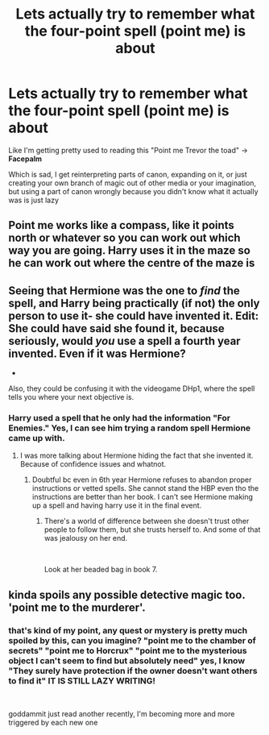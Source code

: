 #+TITLE: Lets actually try to remember what the four-point spell (point me) is about

* Lets actually try to remember what the four-point spell (point me) is about
:PROPERTIES:
:Author: renextronex
:Score: 5
:DateUnix: 1583608485.0
:DateShort: 2020-Mar-07
:FlairText: Discussion
:END:
Like I'm getting pretty used to reading this "Point me Trevor the toad" -> *Facepalm*

Which is sad, I get reinterpreting parts of canon, expanding on it, or just creating your own branch of magic out of other media or your imagination, but using a part of canon wrongly because you didn't know what it actually was is just lazy


** Point me works like a compass, like it points north or whatever so you can work out which way you are going. Harry uses it in the maze so he can work out where the centre of the maze is
:PROPERTIES:
:Author: aidacaroti
:Score: 8
:DateUnix: 1583610323.0
:DateShort: 2020-Mar-07
:END:


** Seeing that Hermione was the one to /find/ the spell, and Harry being practically (if not) the only person to use it- she could have invented it. Edit: She could have said she found it, because seriously, would /you/ use a spell a fourth year invented. Even if it was Hermione?

-

Also, they could be confusing it with the videogame DHp1, where the spell tells you where your next objective is.
:PROPERTIES:
:Author: Nyanmaru_San
:Score: 3
:DateUnix: 1583609461.0
:DateShort: 2020-Mar-07
:END:

*** Harry used a spell that he only had the information "For Enemies." Yes, I can see him trying a random spell Hermione came up with.
:PROPERTIES:
:Author: OSRS_King_Graham
:Score: 18
:DateUnix: 1583610368.0
:DateShort: 2020-Mar-07
:END:

**** I was more talking about Hermione hiding the fact that she invented it. Because of confidence issues and whatnot.
:PROPERTIES:
:Author: Nyanmaru_San
:Score: 2
:DateUnix: 1583610538.0
:DateShort: 2020-Mar-07
:END:

***** Doubtful bc even in 6th year Hermione refuses to abandon proper instructions or vetted spells. She cannot stand the HBP even tho the instructions are better than her book. I can't see Hermione making up a spell and having harry use it in the final event.
:PROPERTIES:
:Author: BabeWithThePower713
:Score: 4
:DateUnix: 1583611368.0
:DateShort: 2020-Mar-07
:END:

****** There's a world of difference between she doesn't trust other people to follow them, but she trusts herself to. And some of that was jealousy on her end.

​

Look at her beaded bag in book 7.
:PROPERTIES:
:Author: Nyanmaru_San
:Score: 3
:DateUnix: 1583615805.0
:DateShort: 2020-Mar-08
:END:


** kinda spoils any possible detective magic too. 'point me to the murderer'.
:PROPERTIES:
:Author: andrewwaiting
:Score: 1
:DateUnix: 1583716867.0
:DateShort: 2020-Mar-09
:END:

*** that's kind of my point, any quest or mystery is pretty much spoiled by this, can you imagine? "point me to the chamber of secrets" "point me to Horcrux" "point me to the mysterious object I can't seem to find but absolutely need" yes, I know "They surely have protection if the owner doesn't want others to find it" IT IS STILL LAZY WRITING!

​

goddammit just read another recently, I'm becoming more and more triggered by each new one
:PROPERTIES:
:Author: renextronex
:Score: 1
:DateUnix: 1583766041.0
:DateShort: 2020-Mar-09
:END:
